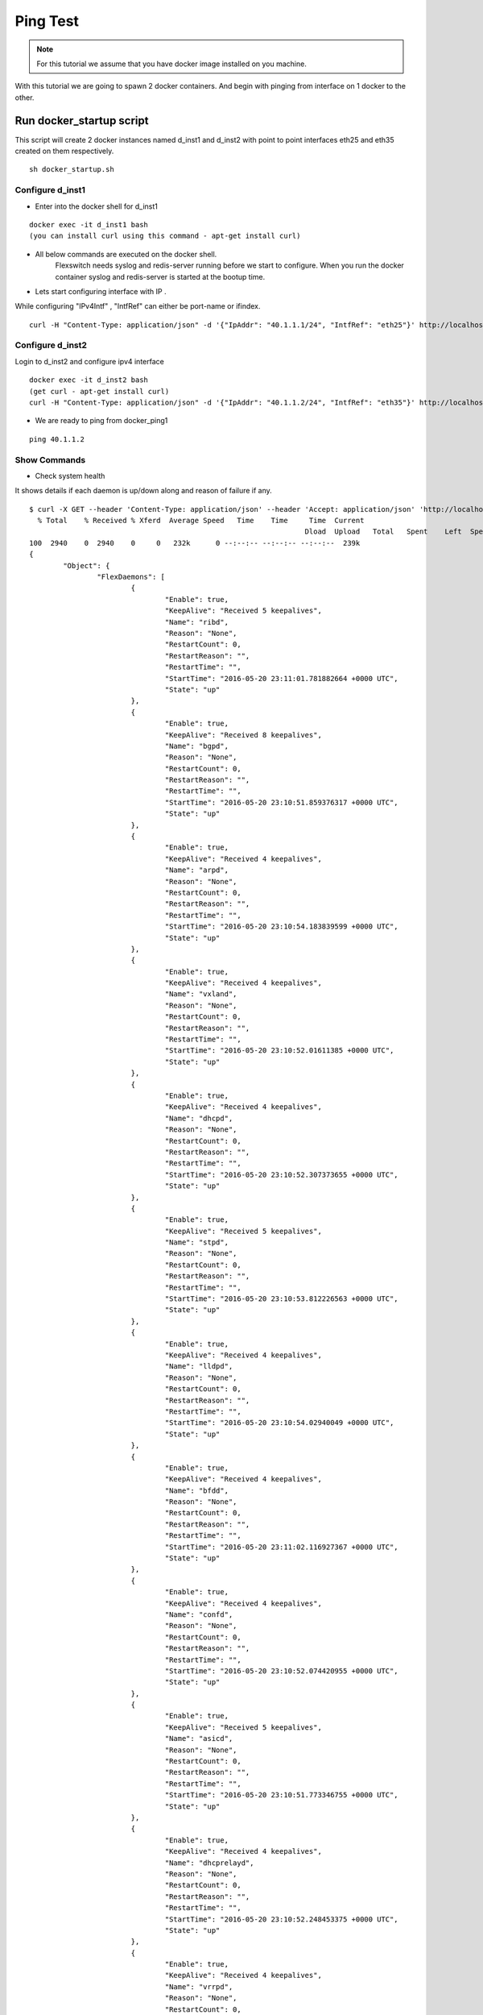 Ping Test 
===============

.. Note :: For this tutorial we assume that  you have docker image installed on you machine.




With this tutorial we are going to spawn 2 docker containers. 
And begin with pinging from interface on 1 docker to the other.

Run docker_startup script
******************************

This script will create 2 docker instances named d_inst1 and d_inst2 with point to point interfaces eth25 and eth35 created on them respectively.



::
    
    sh docker_startup.sh



Configure d_inst1
^^^^^^^^^^^^^^^^^^^^^^^^^^
-  Enter into the docker shell for d_inst1

::
    
    docker exec -it d_inst1 bash
    (you can install curl using this command - apt-get install curl) 

- All below commands are executed on the docker shell. 
   Flexswitch needs syslog and redis-server running before we start to configure. When you run the docker container syslog and redis-server is started at the bootup time. 


- Lets start configuring interface with IP . 

While configuring "IPv4Intf" , "IntfRef" can either be port-name or ifindex.

::
   
   curl -H "Content-Type: application/json" -d '{"IpAddr": "40.1.1.1/24", "IntfRef": "eth25"}' http://localhost:8080/public/v1/config/IPv4Intf


Configure d_inst2
^^^^^^^^^^^^^^^^^^^^^^^^^^

Login to d_inst2 and configure ipv4 interface

 
::
    
    docker exec -it d_inst2 bash
    (get curl - apt-get install curl) 
    curl -H "Content-Type: application/json" -d '{"IpAddr": "40.1.1.2/24", "IntfRef": "eth35"}' http://localhost:8080/public/v1/config/IPv4Intf
 

 
- We are ready to ping from docker_ping1

::
     
    ping 40.1.1.2


Show Commands
^^^^^^^^^^^^^^^^^^^^^

- Check system health 

It shows details if each daemon is up/down along and reason of failure if any. 

:: 

	$ curl -X GET --header 'Content-Type: application/json' --header 'Accept: application/json' 'http://localhost:8080/public/v1/state/SystemStatus' | python -m json.tool
	  % Total    % Received % Xferd  Average Speed   Time    Time     Time  Current
									 Dload  Upload   Total   Spent    Left  Speed
	100  2940    0  2940    0     0   232k      0 --:--:-- --:--:-- --:--:--  239k
	{
		"Object": {
			"FlexDaemons": [
				{
					"Enable": true,
					"KeepAlive": "Received 5 keepalives",
					"Name": "ribd",
					"Reason": "None",
					"RestartCount": 0,
					"RestartReason": "",
					"RestartTime": "",
					"StartTime": "2016-05-20 23:11:01.781882664 +0000 UTC",
					"State": "up"
				},
				{
					"Enable": true,
					"KeepAlive": "Received 8 keepalives",
					"Name": "bgpd",
					"Reason": "None",
					"RestartCount": 0,
					"RestartReason": "",
					"RestartTime": "",
					"StartTime": "2016-05-20 23:10:51.859376317 +0000 UTC",
					"State": "up"
				},
				{
					"Enable": true,
					"KeepAlive": "Received 4 keepalives",
					"Name": "arpd",
					"Reason": "None",
					"RestartCount": 0,
					"RestartReason": "",
					"RestartTime": "",
					"StartTime": "2016-05-20 23:10:54.183839599 +0000 UTC",
					"State": "up"
				},
				{
					"Enable": true,
					"KeepAlive": "Received 4 keepalives",
					"Name": "vxland",
					"Reason": "None",
					"RestartCount": 0,
					"RestartReason": "",
					"RestartTime": "",
					"StartTime": "2016-05-20 23:10:52.01611385 +0000 UTC",
					"State": "up"
				},
				{
					"Enable": true,
					"KeepAlive": "Received 4 keepalives",
					"Name": "dhcpd",
					"Reason": "None",
					"RestartCount": 0,
					"RestartReason": "",
					"RestartTime": "",
					"StartTime": "2016-05-20 23:10:52.307373655 +0000 UTC",
					"State": "up"
				},
				{
					"Enable": true,
					"KeepAlive": "Received 5 keepalives",
					"Name": "stpd",
					"Reason": "None",
					"RestartCount": 0,
					"RestartReason": "",
					"RestartTime": "",
					"StartTime": "2016-05-20 23:10:53.812226563 +0000 UTC",
					"State": "up"
				},
				{
					"Enable": true,
					"KeepAlive": "Received 4 keepalives",
					"Name": "lldpd",
					"Reason": "None",
					"RestartCount": 0,
					"RestartReason": "",
					"RestartTime": "",
					"StartTime": "2016-05-20 23:10:54.02940049 +0000 UTC",
					"State": "up"
				},
				{
					"Enable": true,
					"KeepAlive": "Received 4 keepalives",
					"Name": "bfdd",
					"Reason": "None",
					"RestartCount": 0,
					"RestartReason": "",
					"RestartTime": "",
					"StartTime": "2016-05-20 23:11:02.116927367 +0000 UTC",
					"State": "up"
				},
				{
					"Enable": true,
					"KeepAlive": "Received 4 keepalives",
					"Name": "confd",
					"Reason": "None",
					"RestartCount": 0,
					"RestartReason": "",
					"RestartTime": "",
					"StartTime": "2016-05-20 23:10:52.074420955 +0000 UTC",
					"State": "up"
				},
				{
					"Enable": true,
					"KeepAlive": "Received 5 keepalives",
					"Name": "asicd",
					"Reason": "None",
					"RestartCount": 0,
					"RestartReason": "",
					"RestartTime": "",
					"StartTime": "2016-05-20 23:10:51.773346755 +0000 UTC",
					"State": "up"
				},
				{
					"Enable": true,
					"KeepAlive": "Received 4 keepalives",
					"Name": "dhcprelayd",
					"Reason": "None",
					"RestartCount": 0,
					"RestartReason": "",
					"RestartTime": "",
					"StartTime": "2016-05-20 23:10:52.248453375 +0000 UTC",
					"State": "up"
				},
				{
					"Enable": true,
					"KeepAlive": "Received 4 keepalives",
					"Name": "vrrpd",
					"Reason": "None",
					"RestartCount": 0,
					"RestartReason": "",
					"RestartTime": "",
					"StartTime": "2016-05-20 23:10:54.899584199 +0000 UTC",
					"State": "up"
				},
				{
					"Enable": true,
					"KeepAlive": "Received 4 keepalives",
					"Name": "lacpd",
					"Reason": "None",
					"RestartCount": 0,
					"RestartReason": "",
					"RestartTime": "",
					"StartTime": "2016-05-20 23:10:52.300769509 +0000 UTC",
					"State": "up"
				}
			],
			"Name": "2cffc37ad362",
			"NumActionCalls": "Total 0 Success 0",
			"NumCreateCalls": "Total 5 Success 3",
			"NumDeleteCalls": "Total 0 Success 0",
			"NumGetCalls": "Total 4 Success 3",
			"NumUpdateCalls": "Total 1 Success 1",
			"Ready": true,
			"Reason": "None",
			"UpTime": "21m28.74429995s"
		},
		"ObjectId": ""
	}



- check ports populated by opxflexswitch (This will give you ifindex as well) 

::

	$ curl -X GET --header 'Content-Type: application/json' --header 'Accept: application/json' 'http://localhost:8080/public/v1/state/Ports' | python -m json.tool
	  % Total    % Received % Xferd  Average Speed   Time    Time     Time  Current
                                 Dload  Upload   Total   Spent    Left  Speed
	100   926  100   926    0     0   201k      0 --:--:-- --:--:-- --:--:--  226k
	{
    	"CurrentMarker": 0,
    	"MoreExist": false,
    	"NextMarker": 2,
    	"ObjCount": 2,
    	"Objects": [
        	{
            	"Object": {
                	"ErrDisableReason": "",
        	 	"IfInDiscards": 0,
                	"IfInErrors": 0,
                	"IfInOctets": 90084,
                	"IfInUcastPkts": 1123,
                	"IfInUnknownProtos": 0,
                	"IfIndex": 0,
                	"IfOutDiscards": 0,
                	"IfOutErrors": 0,
                	"IfOutOctets": 92902,
                	"IfOutUcastPkts": 1154,
                	"IntfRef": "eth25",
                	"LastDownEventTime": "",
                	"LastUpEventTime": "",
                	"Name": "eth25",
                	"NumDownEvents": 0,
                	"NumUpEvents": 0,
                	"OperState": "UP",
        	 	"PresentInHW": "NO",
                	"Pvid": 3050
            	},
            	"ObjectId": "a3e970f1-b4eb-41dc-4e29-8e0eb9a0ed01"
        	},
        	{
            	"Object": {
                	"ErrDisableReason": "",
                	"IfInDiscards": 0,
        	 	"IfInErrors": 0,
                	"IfInOctets": 0,
                	"IfInUcastPkts": 0,
        	 	"IfInUnknownProtos": 0,
                	"IfIndex": 1,
                	"IfOutDiscards": 0,
                	"IfOutErrors": 0,
                	"IfOutOctets": 0,
                	"IfOutUcastPkts": 0,
                	"IntfRef": "eth0",
                	"LastDownEventTime": "",
                	"LastUpEventTime": "",
        		 "Name": "eth0",
                	"NumDownEvents": 0,
                	"NumUpEvents": 0,
                	"OperState": "Port broken out",
                	"PresentInHW": "NO",
                	"Pvid": 4095
            	},
            	"ObjectId": "38224a9f-e5c0-4152-7945-45215ebeb94d"
        	}
    	]
	}
	root@d28c36ed59e5:/# 

- Arp Entries

::

	$ curl -X GET --header 'Content-Type: application/json' --header 'Accept: application/json' 'http://localhost:8080/public/v1/state/ArpEntrys' | python -m json.tool
	root@d28c36ed59e5:/# curl -X GET --header 'Content-Type: application/json' --header 'Accept: application/json' 'http://localhost:8080/public/v1/state/ArpEntrys' | python -m json.tool
  	% Total    % Received % Xferd  Average Speed   Time    Time     Time  Current
        	                         Dload  Upload   Total   Spent    Left  Speed
	100   227  100   227    0     0  32922      0 --:--:-- --:--:-- --:--:-- 37833
	{
    	"CurrentMarker": 0,
    	"MoreExist": false,
    	"NextMarker": 0,
    	"ObjCount": 1,
    	"Objects": [
        	{
            	"Object": {
                	"ExpiryTimeLeft": "6m30.741942761s",
                	"Intf": "eth25",
                	"IpAddr": "40.1.1.2",
                	"MacAddr": "42:52:92:50:68:8e",
                	"Vlan": "Internal Vlan"
            	},
            	"ObjectId": ""
        	}
    	]
	}
	root@d28c36ed59e5:/# 
